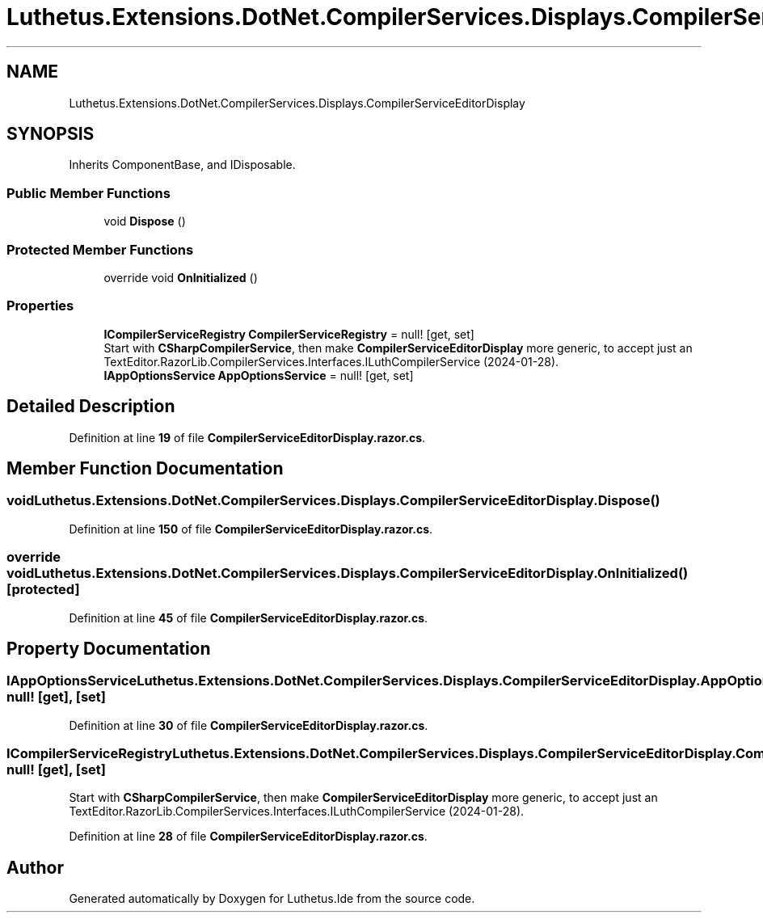 .TH "Luthetus.Extensions.DotNet.CompilerServices.Displays.CompilerServiceEditorDisplay" 3 "Version 1.0.0" "Luthetus.Ide" \" -*- nroff -*-
.ad l
.nh
.SH NAME
Luthetus.Extensions.DotNet.CompilerServices.Displays.CompilerServiceEditorDisplay
.SH SYNOPSIS
.br
.PP
.PP
Inherits ComponentBase, and IDisposable\&.
.SS "Public Member Functions"

.in +1c
.ti -1c
.RI "void \fBDispose\fP ()"
.br
.in -1c
.SS "Protected Member Functions"

.in +1c
.ti -1c
.RI "override void \fBOnInitialized\fP ()"
.br
.in -1c
.SS "Properties"

.in +1c
.ti -1c
.RI "\fBICompilerServiceRegistry\fP \fBCompilerServiceRegistry\fP = null!\fR [get, set]\fP"
.br
.RI "Start with \fBCSharpCompilerService\fP, then make \fBCompilerServiceEditorDisplay\fP more generic, to accept just an TextEditor\&.RazorLib\&.CompilerServices\&.Interfaces\&.ILuthCompilerService (2024-01-28)\&. "
.ti -1c
.RI "\fBIAppOptionsService\fP \fBAppOptionsService\fP = null!\fR [get, set]\fP"
.br
.in -1c
.SH "Detailed Description"
.PP 
Definition at line \fB19\fP of file \fBCompilerServiceEditorDisplay\&.razor\&.cs\fP\&.
.SH "Member Function Documentation"
.PP 
.SS "void Luthetus\&.Extensions\&.DotNet\&.CompilerServices\&.Displays\&.CompilerServiceEditorDisplay\&.Dispose ()"

.PP
Definition at line \fB150\fP of file \fBCompilerServiceEditorDisplay\&.razor\&.cs\fP\&.
.SS "override void Luthetus\&.Extensions\&.DotNet\&.CompilerServices\&.Displays\&.CompilerServiceEditorDisplay\&.OnInitialized ()\fR [protected]\fP"

.PP
Definition at line \fB45\fP of file \fBCompilerServiceEditorDisplay\&.razor\&.cs\fP\&.
.SH "Property Documentation"
.PP 
.SS "\fBIAppOptionsService\fP Luthetus\&.Extensions\&.DotNet\&.CompilerServices\&.Displays\&.CompilerServiceEditorDisplay\&.AppOptionsService = null!\fR [get]\fP, \fR [set]\fP"

.PP
Definition at line \fB30\fP of file \fBCompilerServiceEditorDisplay\&.razor\&.cs\fP\&.
.SS "\fBICompilerServiceRegistry\fP Luthetus\&.Extensions\&.DotNet\&.CompilerServices\&.Displays\&.CompilerServiceEditorDisplay\&.CompilerServiceRegistry = null!\fR [get]\fP, \fR [set]\fP"

.PP
Start with \fBCSharpCompilerService\fP, then make \fBCompilerServiceEditorDisplay\fP more generic, to accept just an TextEditor\&.RazorLib\&.CompilerServices\&.Interfaces\&.ILuthCompilerService (2024-01-28)\&. 
.PP
Definition at line \fB28\fP of file \fBCompilerServiceEditorDisplay\&.razor\&.cs\fP\&.

.SH "Author"
.PP 
Generated automatically by Doxygen for Luthetus\&.Ide from the source code\&.
